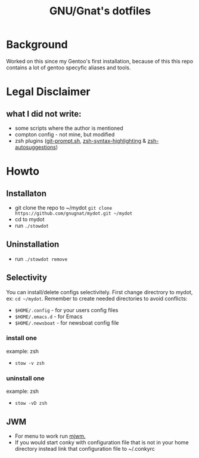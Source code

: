 #+STARTUP: showall inlineimages
#+TITLE: GNU/Gnat's dotfiles
#+CREATOR: gnugnat
#+LANGUAGE: en
#+ATTR_HTML: :style margin-left: auto; margin-right: auto;
[[./Larry_Cow.png]]

* Background
Worked on this since my Gentoo's first installation, 
because of this this repo contains a lot of gentoo specyfic aliases and tools.
* Legal Disclaimer
** what I did not write:
- some scripts where the author is mentioned
- compton config - not mine, but modified
- zsh plugins ([[https://github.com/git/git/blob/master/contrib/completion/git-prompt.sh][git-prompt.sh]], [[https://github.com/zsh-users/zsh-syntax-highlighting][zsh-syntax-highlighting]] & [[https://github.com/zsh-users/zsh-autosuggestions][zsh-autosuggestions]])
* Howto
** Installaton
- git clone the repo to ~/mydot
  =git clone https://github.com/gnugnat/mydot.git ~/mydot=
- cd to mydot
- run =./stowdot=
** Uninstallation
- run =./stowdot remove=
** Selectivity
   You can install/delete configs selectivitely.
   First change directrory to mydot, ex: =cd ~/mydot=.
   Remember to create needed directories to avoid conflicts:
   - =$HOME/.config= 	- for your users config files
   - =$HOME/.emacs.d= 	- for Emacs
   - =$HOME/.newsboat= 	- for newsboat config file
*** install one
    example: zsh
    - =stow -v zsh=
*** uninstall one
    example: zsh
    - =stow -vD zsh=
** JWM
- For menu to work run [[https://github.com/chiku/mjwm][mjwm.]]
- If you would start conky with configuration file that is not in your home directory instead link that configuration file to ~/.conkyrc
